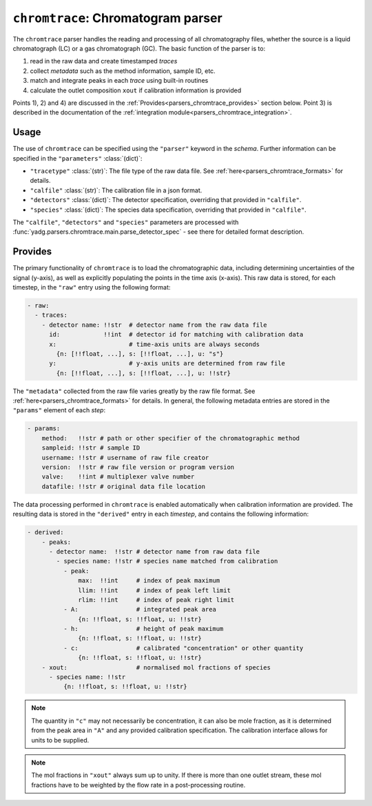 ``chromtrace``: Chromatogram parser
===================================
The ``chromtrace`` parser handles the reading and processing of all chromatography 
files, whether the source is a liquid chromatograph (LC) or a gas chromatograph (GC). 
The basic function of the parser is to:

1) read in the raw data and create timestamped `traces`
2) collect `metadata` such as the method information, sample ID, etc.
3) match and integrate peaks in each `trace` using built-in routines
4) calculate the outlet composition ``xout`` if calibration information is provided

Points 1), 2) and 4) are discussed in the :ref:`Provides<parsers_chromtrace_provides>`
section below. Point 3) is described in the documentation of the 
:ref:`integration module<parsers_chromtrace_integration>`.

Usage
-----
The use of ``chromtrace`` can be specified using the ``"parser"`` keyword in the
`schema`. Further information can be specified in the ``"parameters"`` :class:`(dict)`:

- ``"tracetype"`` :class:`(str)`: The file type of the raw data file. 
  See :ref:`here<parsers_chromtrace_formats>` for details.
- ``"calfile"`` :class:`(str)`: The calibration file in a json format.
- ``"detectors"`` :class:`(dict)`: The detector specification, overriding that
  provided in ``"calfile"``. 
- ``"species"`` :class:`(dict)`: The species data specification, overriding that
  provided in ``"calfile"``. 

The ``"calfile"``, ``"detectors"`` and ``"species"`` parameters are processed with
:func:`yadg.parsers.chromtrace.main.parse_detector_spec` - see there for detailed
format description.

.. _parsers_chromtrace_provides:

Provides
--------
The primary functionality of ``chromtrace`` is to load the chromatographic data, 
including determining uncertainties of the signal (y-axis), as well as explicitly 
populating the points in the time axis (x-axis). This raw data is stored, for each
timestep, in the ``"raw"`` entry using the following format:

.. code-block:: yaml

  - raw:
    - traces:
      - detector name: !!str  # detector name from the raw data file
        id:            !!int  # detector id for matching with calibration data
        x:                    # time-axis units are always seconds
          {n: [!!float, ...], s: [!!float, ...], u: "s"} 
        y:                    # y-axis units are determined from raw file
          {n: [!!float, ...], s: [!!float, ...], u: !!str}  
            
        
The ``"metadata"`` collected from the raw file varies greatly by the raw file format. 
See :ref:`here<parsers_chromtrace_formats>` for details. In general, the following
metadata entries are stored in the ``"params"`` element of each `step`:

.. code-block:: yaml

  - params:
      method:   !!str # path or other specifier of the chromatographic method
      sampleid: !!str # sample ID
      username: !!str # username of raw file creator
      version:  !!str # raw file version or program version
      valve:    !!int # multiplexer valve number
      datafile: !!str # original data file location

The data processing performed in ``chromtrace`` is enabled automatically when
calibration information are provided. The resulting data is stored in the 
``"derived"`` entry in each `timestep`, and contains the following information:

.. code-block:: yaml

  - derived:
      - peaks:
        - detector name:  !!str # detector name from raw data file
          - species name: !!str # species name matched from calibration
            - peak:
                max:  !!int     # index of peak maximum
                llim: !!int     # index of peak left limit
                rlim: !!int     # index of peak right limit
            - A:                # integrated peak area 
                {n: !!float, s: !!float, u: !!str} 
            - h:                # height of peak maximum
                {n: !!float, s: !!float, u: !!str} 
            - c:                # calibrated "concentration" or other quantity
                {n: !!float, s: !!float, u: !!str} 
      - xout:                   # normalised mol fractions of species
        - species name: !!str
            {n: !!float, s: !!float, u: !!str}

.. note::

    The quantity in ``"c"`` may not necessarily be concentration, it can also be 
    mole fraction, as it is determined from the peak area in ``"A"`` and any 
    provided calibration specification. The calibration interface allows for units
    to be supplied.

.. note::

    The mol fractions in ``"xout"`` always sum up to unity. If there is more than
    one outlet stream, these mol fractions have to be weighted by the flow rate 
    in a post-processing routine.

      
